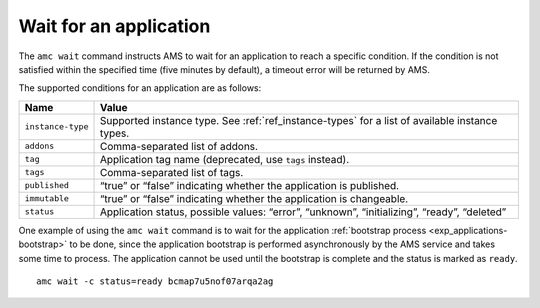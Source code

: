 .. _howto_application_wait:

=======================
Wait for an application
=======================

The ``amc wait`` command instructs AMS to wait for an application to
reach a specific condition. If the condition is not satisfied within the
specified time (five minutes by default), a timeout error will be
returned by AMS.

The supported conditions for an application are as follows:


.. list-table::
   :header-rows: 1

   * - Name
     - Value
   * - ``instance-type``
     - Supported instance type. See :ref:`ref_instance-types` for a list of available instance types.
   * - ``addons``
     - Comma-separated list of addons.
   * - ``tag``
     - Application tag name (deprecated, use ``tags`` instead).
   * - ``tags``
     - Comma-separated list of tags.
   * - ``published``
     - “true” or “false” indicating whether the application is published.
   * - ``immutable``
     - “true” or “false” indicating whether the application is changeable.
   * - ``status``
     - Application status, possible values: “error”, “unknown”, “initializing”, “ready”, “deleted”


One example of using the ``amc wait`` command is to wait for the
application :ref:`bootstrap process <exp_applications-bootstrap>`
to be done, since the application bootstrap is performed asynchronously
by the AMS service and takes some time to process. The application
cannot be used until the bootstrap is complete and the status is marked
as ``ready``.

::

   amc wait -c status=ready bcmap7u5nof07arqa2ag
